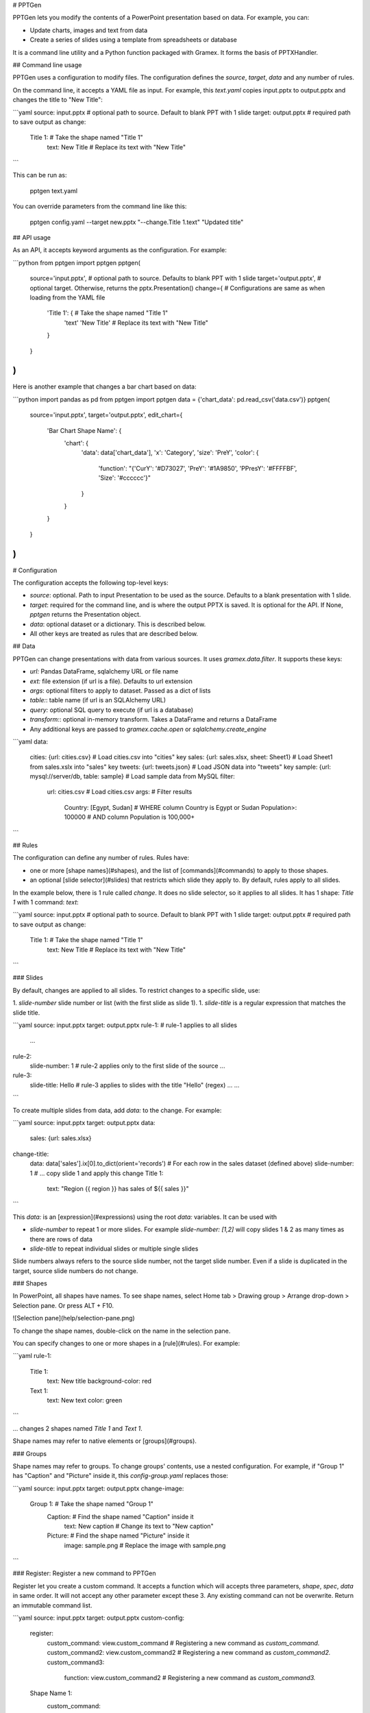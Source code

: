 # PPTGen

PPTGen lets you modify the contents of a PowerPoint presentation based on data.
For example, you can:

- Update charts, images and text from data
- Create a series of slides using a template from spreadsheets or database

It is a command line utility and a Python function packaged with Gramex.
It forms the basis of PPTXHandler.

## Command line usage

PPTGen uses a configuration to modify files. The configuration defines the
`source`, `target`, `data` and any number of rules.

On the command line, it accepts a YAML file as input. For example, this
`text.yaml` copies input.pptx to output.pptx and changes the title to "New Title":

```yaml
source: input.pptx        # optional path to source. Default to blank PPT with 1 slide
target: output.pptx       # required path to save output as
change:
  Title 1:                # Take the shape named "Title 1"
    text: New Title       # Replace its text with "New Title"
```

This can be run as:

    pptgen text.yaml

You can override parameters from the command line like this:

    pptgen config.yaml --target new.pptx "--change.Title 1.text" "Updated title"

## API usage

As an API, it accepts keyword arguments as the configuration. For example:

```python
from pptgen import pptgen
pptgen(
  source='input.pptx',      # optional path to source. Defaults to blank PPT with 1 slide
  target='output.pptx',     # optional target. Otherwise, returns the pptx.Presentation()
  change={                  # Configurations are same as when loading from the YAML file
    'Title 1': {            # Take the shape named "Title 1"
      'text' 'New Title'    # Replace its text with "New Title"
    }
  }
)
```

Here is another example that changes a bar chart based on data:

```python
import pandas as pd
from pptgen import pptgen
data = {'chart_data': pd.read_csv('data.csv')}
pptgen(
  source='input.pptx',
  target='output.pptx',
  edit_chart={
    'Bar Chart Shape Name': {
      'chart': {
        'data': data['chart_data'],
        'x': 'Category',
        'size': 'PreY',
        'color': {
          'function': "{'CurY': '#D73027', 'PreY': '#1A9850', 'PPresY': '#FFFFBF', 'Size': '#cccccc'}"
        }
      }
    }
  }
)
```

# Configuration

The configuration accepts the following top-level keys:

- `source`: optional. Path to input Presentation to be used as the source.
  Defaults to a blank presentation with 1 slide.
- `target`: required for the command line, and is where the output PPTX is saved.
  It is optional for the API. If None, `pptgen` returns the Presentation object.
- `data`: optional dataset or a dictionary. This is described below.
- All other keys are treated as rules that are described below.

## Data

PPTGen can change presentations with data from various sources. It uses
`gramex.data.filter`. It supports these keys:

- `url:` Pandas DataFrame, sqlalchemy URL or file name
- `ext:` file extension (if url is a file). Defaults to url extension
- `args`: optional filters to apply to dataset. Passed as a dict of lists
- `table:`: table name (if url is an SQLAlchemy URL)
- `query:` optional SQL query to execute (if url is a database)
- `transform:`: optional in-memory transform. Takes a DataFrame and returns a DataFrame
- Any additional keys are passed to `gramex.cache.open` or `sqlalchemy.create_engine`

```yaml
data:
  cities: {url: cities.csv}                         # Load cities.csv into "cities" key
  sales: {url: sales.xlsx, sheet: Sheet1}           # Load Sheet1 from sales.xslx into "sales" key
  tweets: {url: tweets.json}                        # Load JSON data into "tweets" key
  sample: {url: mysql://server/db, table: sample}   # Load sample data from MySQL
  filter:
    url: cities.csv                                 # Load cities.csv
    args:                                           # Filter results
      Country: [Egypt, Sudan]                       # WHERE column Country is Egypt or Sudan
      Population>: 100000                           # AND column Population is 100,000+
```

## Rules

The configuration can define any number of rules. Rules have:

- one or more [shape names](#shapes), and the list of [commands](#commands) to
  apply to those shapes.
- an optional [slide selector](#slides) that restricts which slide they apply to.
  By default, rules apply to all slides.

In the example below, there is 1 rule called `change`. It does no slide selector,
so it applies to all slides. It has 1 shape: `Title 1` with 1 command: `text`:

```yaml
source: input.pptx        # optional path to source. Default to blank PPT with 1 slide
target: output.pptx       # required path to save output as
change:
  Title 1:                # Take the shape named "Title 1"
    text: New Title       # Replace its text with "New Title"
```

### Slides

By default, changes are applied to all slides. To restrict changes to a specific
slide, use:

1. `slide-number` slide number or list (with the first slide as slide 1).
1. `slide-title` is a regular expression that matches the slide title.

```yaml
source: input.pptx
target: output.pptx
rule-1:                 # rule-1 applies to all slides
  ...
rule-2:
  slide-number: 1       # rule-2 applies only to the first slide of the source
  ...
rule-3:
  slide-title: Hello    # rule-3 applies to slides with the title "Hello" (regex)
  ...
  ...
```

To create multiple slides from data, add `data:` to the change. For example:

```yaml
source: input.pptx
target: output.pptx
data:
  sales: {url: sales.xlsx}
change-title:
  data: data['sales'].ix[0].to_dict(orient='records') # For each row in the sales dataset (defined above)
  slide-number: 1         # ... copy slide 1 and apply this change
  Title 1:
    text: "Region {{ region }} has sales of ${{ sales }}"
```

This `data:` is an [expression](#expressions) using the root `data:` variables.
It can be used with

- `slide-number` to repeat 1 or more slides. For example `slide-number: [1,2]`
  will copy slides 1 & 2 as many times as there are rows of data
- `slide-title` to repeat individual slides or multiple single slides

Slide numbers always refers to the source slide number, not the target slide
number. Even if a slide is duplicated in the target, source slide numbers do not
change.

### Shapes

In PowerPoint, all shapes have names. To see shape names, select Home tab >
Drawing group > Arrange drop-down > Selection pane. Or press ALT + F10.

![Selection pane](help/selection-pane.png)

To change the shape names, double-click on the name in the selection pane.

You can specify changes to one or more shapes in a [rule](#rules). For example:

```yaml
rule-1:
  Title 1:
    text: New title
    background-color: red
  Text 1:
    text: New text
    color: green
```

... changes 2 shapes named `Title 1` and `Text 1`.

Shape names may refer to native elements or [groups](#groups).

### Groups

Shape names may refer to groups. To change groups' contents, use a nested
configuration. For example, if "Group 1" has "Caption" and "Picture" inside it,
this `config-group.yaml` replaces those:

```yaml
source: input.pptx
target: output.pptx
change-image:
  Group 1:                        # Take the shape named "Group 1"
    Caption:                      # Find the shape named "Caption" inside it
      text: New caption           #   Change its text to "New caption"
    Picture:                      # Find the shape named "Picture" inside it
      image: sample.png           #   Replace the image with sample.png
```

### Register: Register a new command to PPTGen

Register let you create a custom command. It accepts a function which will accepts three parameters, `shape`, `spec`, `data` in same order. It will not accept any other parameter except these 3. Any existing command can not be overwrite. Return an immutable command list.

```yaml
source: input.pptx
target: output.pptx
custom-config:
  register:
    custom_command: view.custom_command    # Registering a new command as `custom_command.`
    custom_command2: view.custom_command2  # Registering a new command as `custom_command2.`
    custom_command3:
      function: view.custom_command2       # Registering a new command as `custom_command3.`

  Shape Name 1:
    custom_command:
      ....    Configuration
  Shape Name 2:
    custom_command2:
      ....    Configuration
  Shape Name 3:
    custom_command3:
      ....    Configuration

```

## Commands

Shapes can be changed using 1 or more commands. These commands can change the
shape's style and content, or add new content (like charts).

### CSS

The following CSS-like commands change the shape's display attributes:

- `data`: Loads data
- `style`: Accepts css like properties

    - `opacity`: sets the shape's opacity level as a decimal from 0 - 1
    - `color`: sets the text / foreground color as CSS colors
    - `fill`: sets the shape's background color as CSS colors
    - `stroke`: sets the shape outline color as CSS colors
    - `width`: sets the shape width in points
    - `height`: sets the shape height in points
    - `left`: sets the shape X position in points
    - `top`: sets the shape Y position in points
    - `font-size`: sets the font size in points
    - `font-family`: sets the font family as a font name

Example:
```yaml
  Rectangle 1:            # Take the shape named "Rectangle 1"
    css:
      data: data['sales']
      style:
        opacity: 0.5
        color: '#ff0000'
        fill: '#ffff00'
        stroke: '#ffff00'
        width:  100
        height: 150
        left: 30
        top: 50
        font-size: 14
        font-family: Georgia
```
CSS colors can be specified in the same way they can in CSS.
1 point is 1/72 inches. All `style` elements and `data` will accept python expression or python function.

Values support [expressions](#expressions).

### Text

To change the title on the input slide to "New title", use this configuration:

```yaml
  Title 1:                # Take the shape named "Title 1"
    text: New Title       # Replace its text with "New Title"
```

`text:` values support [templates](#templates).

### Replace

To *substitute* text instead of [replacing the full text](#text), use:

```yaml
  Title 1:                        # Take the shape named "Title 1"
    replace:                      # Replace these keywords
      "Old": "New"                #   Old -> New
      "Title": "Heading"          #   Title -> Heading
```

Replacement only works for words that have the same formatting. For example, in
some_where_, "where" is underlined. You cannot replace "somewhere". But you can
replace "some" and "where" independently.

`replace:` values support [templates](#templates).

### Image

To change the picture on an image, use:

```yaml
  Picture 1:                      # Take the shape named "Picture 1"
    image: sample.png             # Replace the image with sample.png
```

`image:` values support [template](#templates), and can be a URL or file path.

### Table

Modifies existing tables. It accepts these keys:

- `data:` optional data [expression](#expressions) to render as the table. The
  table expands on shrinks to accommodate the rows and columns in the data.
- `style:` optional common css for all columns. E.g.- color, fill, font-size etc. These properties can be ovewrite inside a column. If not then property will be common for all columns.
    - `bold`: True or False, if True text will be show in bold.
    - `fill`: Color of the cells.
    - `color`: Text color.
    - `italic`: To set text's itallic style.
    - `underline`: To set text's underline style.
    - `font-size`: Font size of text.
    - `font-family`: Text's font family.
    - `gradient:` optional gradient name (binary, Blues, BuGn, BuPu, gist_yarg, GnBu, Greens, Greys, Oranges, OrRd, PuBu, PuBuGn, PuRd, Purples, RdPu, Reds, YlGn, YlGnBu, YlOrBr, YlOrRd, BrBG, bwr, coolwarm, PiYG, PRGn, PuOr, RdBu, RdGy, RdYlBu, RdYlGn, seismic).
    - `min:` optional minimum. Defaults to the column's min value
    - `max:` optional maximum. Defaults to the column's max value
- `columns:` A dictionary config for the columns. Inside this style properties can be defined and can overwrite common styles from `style` section. Only defined columns inside `columns` section will get populated inside table.

```yaml
columns:
  Category: {}                  # Not overwriting common css styles but Category column will be shown in table
  Sales:                        # Defining style for Sales column
    gradient: Greens
    font-size: 14
  Profit:                       # Defining style for Profit column
    font-family: Georgia
```

```yaml
source: table-input.pptx
target: table-output.pptx
data:
  table_data: {ext: csv, url: table-data.csv}

new-edit-table:
  Table:
    table:
      data: data['table_data']
      style:                    # Common CSS for all the cells
        font-size: 18
        text-align: center
        italic: True
        underline: True
      columns:
        Sales:                  # Common CSS will get over-write for Sales column
          gradient: Reds
        GrossProfit:            # Common CSS will get over-write for GrossProfit column
          font-size: 30
          bold: False
          underline: False
          italic: False
          color: '#ff00ff'
```

### Replicate

To create multiple shapes using data, use `replicate:` and `data:`. For example:

```yaml
data:
  sales: {xlsx: sales.xlsx}
multiple-objects:               # Rule
  # Slide 1, 2 will get replicated for all Categories (that is unique groups from groupby below), if slide-number is defined else all slides will get replicated.
  slide-number: [1, 2]          # This rule will get apply only on these slides.
  data: data['sales'].groupby('Category')
  replicate: True               # Entire rule will replicate for defined slides, if slide-number is defined else all slides will get replicated.
  Picture 1:                    # Take the Picture 1 shape
    margin: 10                  # With a padding of 10 units
    image: "{{ region }}.png"   # Change the picture using this template
```

### Stack

Replicate a shape multiple times based on data vertically or horizontally. For example:

```yaml
data:
  sales: {xlsx: sales.xlsx}
multiple-objects:               # Rule
  Text 1:                    # Take the Picture 1 shape
    data: data['sales'].to_dict(orient='records')
    stack: horizontal           # Lay the images out horizontally to the right
    margin: 10                  # With a padding of 10 units
    text: "{{ Category }}"      # Change the text using this template
```


This `data:` is an [expression](#expressions) using the root `data:` variables.
For each row in `data`, the shape is duplicated and laid out based on `replicate:`.

`stack:` supports these layouts:

- `horizontal` copies the element right with an optional `margin` (default: 0)
- `vertical` copies the element below with an optional `margin` (default: 0)

### Templates

For commands that support templates, values inside `{{ ... }}` are evaluated as
Python expressions in the context of `data`.

For example:

```yaml
data:
  tweets: tweets.json
change:
  Title 1:
    text: `Tweet from @{{ tweets[0]['user']['screen_name'] }}`
```

... will replace the contents inside `{{ ... }}` with the value of
`tweets[0]['user']['screen_name']` evaluated in Python. The variable `tweets` is
the result of loading `tweets.json`.

### Expressions

For commands that support expressions, values are evaluated as Python expressions
in the context of data. For example:

```yaml
data:
  tweets: tweets.json
change:
  slide: 1
  data: sales.groupby('city')     # replicates slide 1 for every item in sales.groupby('city')
```

### Deprecated commands

- `rectangle`: use [CSS](#css) commands instead
- `oval`: use [CSS](#css) commands instead


## Native charts

To modify the data and attributes for an existing native chart, use `chart:`.
This supports the following chart types:

- Bar charts: Clustered Bar, Stacked Bar, 100% Stacked Bar
- Column charts: Clustered Column, Stacked Column, 100% Stacked Column
- Line charts: Line, Stacked Line, 100% Stacked Line, Line with Markers, Stacked Line with Markers, 100% Stacked Line with Markers
- Area charts: Area, Stacked Area, 100% Stacked Area (3D area not supported)
- Scatter charts: Scatter, Scatter with Straight Lines, Scatter with Smooth Lines, Scatter with Straight Lines and Markers, Scatter with Smooth Lines and Markers
- Bubble charts: Bubble, 3-D Bubble
- Radar charts: Radar, Radar with Markers, Filled Radar
- Donut charts: Doughnut, Doughnut Exploded
- Pie charts: Pie, Pie Exploded, Bar of Pie (3D pie not supported)

Here are examples that assume the following configuration:

```yaml
source: input.pptx          # This must already have the relevant chart
target: output.pptx
data:                       # This dictionary is available to all charts as "data"
  sales: {url: sales.csv}   # The examples assume a dataset called "sales"
```

Here are examples for various charts:

```yaml
edit-charts:                # Rule name
  Bar Chart Name:
    chart:
      data: data['sales'][['Category', 'Sales', 'Profit', 'Growth']]
      x: Category
      color:                # Define colors
        Sales: #D73027      # Specify color of sales line in 6-digit hex
        Profit: #1A9850     # Specify color of profit line
        Growth: #cccccc     # Specify color of profit line

  Column Chart Name:
    chart:
      data: data['sales'][['Category', 'Sales', 'Profit', 'Growth']]
      x: Category
      color:                # Define colors
        Sales: #D73027      # Specify color of sales line in 6-digit hex
        Profit: #1A9850     # Specify color of profit line
        Growth: #cccccc     # Specify color of profit line

  Line Chart Name:
    chart:
      data: data['sales'][['Category', 'Sales', 'Profit', 'Growth']]
      x: Category
      color:                # Define colors
        Sales: #D73027      # Specify color of sales line in 6-digit hex
        Profit: #1A9850     # Specify color of profit line
        Growth: #cccccc     # Specify color of profit line

  Area Chart Name:          # Name of the chart shape. Case sensitive
    chart:
      data: data['sales'][['Category', 'Sales', 'Profit', 'Growth']]  # Use sales data
      x: Category           # The x-axis is the Category column. Other columns are Y-axis values
      color:                # Define colors
        Sales: #D73027      # Specify color of sales line in 6-digit hex
        Profit: #1A9850     # Specify color of profit line
        Growth: #cccccc     # Specify color of profit line
      opacity: 0.50         # Constant opacity for all lines

  Scatter Chart Name:
    chart:
      data: data['sales'][['Category', 'Sales', 'Profit', 'Growth']]
      x: Category
      color:                # Define colors
        Sales: #D73027      # Specify color of sales line in 6-digit hex
        Profit: #1A9850     # Specify color of profit line
        Growth: #cccccc     # Specify color of profit line

  Bubble Chart Name:
    chart:
      data: data['sales'][['Category', 'Sales', 'Profit', 'Growth']]
      x: Category
      size: Growth          # Optional: Column name from data for the size of the bubbles, if not defined default size will be 1
      color:                # Define colors
        Sales: #D73027      # Specify color of sales line in 6-digit hex
        Profit: #1A9850     # Specify color of profit line
        Growth: #cccccc     # Specify color of profit line

  Radar Chart Name:
    chart:
      data: data['sales'][['Category', 'Sales', 'Profit', 'Growth']]
      x: Category
      color:                # Define colors
        Sales: #D73027      # Specify color of sales line in 6-digit hex
        Profit: #1A9850     # Specify color of profit line
        Growth: #cccccc     # Specify color of profit line

  Donut Chart Name:
    chart:
      data: data['sales'][['Category', 'Sales', 'Profit', 'Growth']]
      x: Category
      color:                # Define colors
        Sales: #D73027      # Specify color of sales line in 6-digit hex
        Profit: #1A9850     # Specify color of profit line
        Growth: #cccccc     # Specify color of profit line

  Pie Chart Name:
    chart:
      data: data['sales'][['Category', 'Sales', 'Profit', 'Growth']]
      x: Category
      color:                # Define colors
        Sales: #D73027      # Specify color of sales line in 6-digit hex
        Profit: #1A9850     # Specify color of profit line
        Growth: #cccccc     # Specify color of profit line
```

The following keys can also be specified as an [expression](#expressions) and python functions:
`data:`, `x:`, `color:`, `opacity:`, `size:`.

For example, this example sets the opacity of columns named "dummy" as 0.2, and
other columns as 1.0.

```yaml
    opacity:
      function: '{col: 0.2 if "dummy" in col else 1.0 for col in data.columns}'
```

## Custom charts

pptgen lets you create these custom charts:

- Bullet chart
- Calendarmap
- Heatgrid
- Sankey
- Treemap

To create these, add a rectangle shape (no other shape is allowed) in your slide.
When a custom chart is applied on that rectangle, it replaces the rectangle with
the chart.

### Bullet

- `data`: Actual value.
- `poor`: Poor value.
- `good`: Good value.
- `target`: Target value.
- `gradient`: Optional. Default `RdYlGn`.
- `text`: Optional, if present text will be shown as per format.
- `style`: Optional `dict`, accepts css properties `e.g:- font-color, fill, opacity etc.`

Example:

```yaml
draw-bullet:
  Bullet Rectangle:
    bullet:
      data: data['bullet_data']['data'].ix[0]
      poor: data['bullet_data']['poor'].ix[0]
      good: data['bullet_data']['good'].ix[0]
      target: data['bullet_data']['target'].ix[0]
      average: data['bullet_data']['average'].ix[0]
      orient: horizontal
      gradient: 'Oranges'
      text:
        function: "lambda v: '%.1f' % v"
      style:
        font-size: 10     # Common css for all items(data, target, poor, good and average)
        color: '#ff0000'
        data:             # Overwriting CSS for data
          font-size: 12
          fill: #ff00ff
        target:             # Overwriting CSS for target
          font-size: 12
          color: '#cccccc'
```

The following keys can also be specified as an [expression](#expressions) and python functions:
`data:`, `target:`, `poor:`, `good:`, `average:`, `gradient`, `text` along will all style properties such as under style section `font-size`, `opacity`, `fill`, `color` etc.

### Calendarmap

- `width`: Width and height of each cell(in pixel) in calendarmap.
- `weekstart`: Weekstart value `date`.
- `gradient`: Optional, default `RdYlGn`.
- `format`: Number format to be shown in top/left bar if `label_top/lebel_left` defined.
- `lo`: Min value for color scale `default min from data`.
- `hi`: High value for color scale `default max from data`.
- `label_top`: Top margin for the calendermap `default 0`.
- `label_left`: Left margin for the calendermap `default 0`.
- `style`: A `dict`, accepts `CSS` properties e.g-`color, fill, opacity, font-size, etc.`

Example:

```yaml
draw-calendar:
  Calendar Rectangle:
    calendarmap:
      data:
        function: data['calendar_data'].sort_values(by=['date_time']).set_index('date_time')['random_column']
      width: 40
      weekstart: 6
      label_top: 80
      label_left: 80
      startdate: data.index[0]
      style:
        color: '#000000'
```

The following keys can also be specified as an [expression](#expressions) and python functions:
`data:`, `startdate:`, `lo:`, `hi:`, `weekstart:` and subelements of `style` section.

### Heatgrid

- `data`: A DataFrame.
- `row`: Columns name from data which will be get treated as `row` in heatgrid.
- `column`: Columns name from data which will be get treated as `column` in heatgrid.
- `value`: Columns name from data to show for each cell heatgrid.
- `text`: Default `False` if defined text inside cell will be formated.
- `left-margin`: In percentage(0-1) of total width of shape. Left margin from the shape from where heatgrid will start populating.
- `cell-width`: Width of each cell. Default based on columns width of shape will defined.
- `cell-height`: Height of each cell. Default based on number of rows height of shape will defined.
- `na-text`: Treat `NA` values text representation.
- `na-color`: Cell color for `NA` values.
- `style`: optional `dict`, to apply css properties.

Example:

```yaml
draw-heatgrid:
  Heatgrid Rectangle:
    heatgrid:
      data: data['heatgrid_data']
      row: name
      column: hour
      value: value
      text: True
      left-margin: 0.20
      cell-width: 30
      cell-height: 30
      na-text: NA
      na-color: '#cccccc'
      style:
        gradient: RdYlGn
        color: '#ff0000'
        font-size: 14
        margin: 10
        text-align: center
```

The following keys can also be specified as an [expression](#expressions) and python functions:
`data:`, `row:`, `column:`, `value:` and subelements of `style` section.


### Sankey

- `data`: A DataFrame.
- `sort`: `True` or `False` if true data will get sorted while drawing sankey.
- `text`: Function to show text in sankey.
- `order`: Groups order.
- `color`: Color function based on which
- `groups`: Group column names from data.

Example:

```yaml
draw-sankey:
  Sankey Rectangle:
    sankey:
      data: data['sankey_data']
      sort: True
      text:
        function: "lambda g: g.sum().apply(lambda v: 'Node %s' % (v.name,), axis=1)"
      order:
        function: "lambda g: -g['D'].sum() / g['E'].sum()"
      color:
        function: "lambda g: _color.gradient(g['D'].sum() / g['E'].sum() * 2 - 1, _color.RdYlGn)"
      groups: ['A', 'B', 'C']
      stroke: '#ffffff'
```

The following keys can also be specified as an [expression](#expressions) and python functions:
`data:`, `size:`, `order:`, `text:`, `color`.

### Treemap

- `data`: A DataFrame.
- `keys`: Group column names as `list`.
- `values`: Aggregate function to apply on each group.
- `size`: Treemap's box size function.
- `sort`: Function to sort treemap's rectangles based on `sort` function.
- `color`: A DataFrame.
- `text`: Function to show text in treemap.

Example:

```yaml
draw-treemap:
  Treemap Rectangle:
    treemap:
      data: data['treemap_data']
      keys: ['A', 'B']
      values: "{'C': 'sum', 'D': 'sum'}"
      size:
        function: "lambda v: v['C']"
      sort:
        function: "lambda v: v.sort_values(by=['C'], ascending=False)"
      color:
        function: "lambda v: _color.gradient(v['C'] / v['D'] - 1, _color.RdYlGn)"
      text:
        function: "lambda v: 'Num %d' % v['index']"
```

The following keys can also be specified as an [expression](#expressions) and python functions:
`data:`, `size:`, `keys:`, `values:`, `sort`, `color`, `text`.

# Development

To set up the development environment, clone this repo. Then run:

    pip uninstall pptgen
    pip install -e .

Create a branch for local development using `git checkout -b <branch>`.
Test your changes by running `make clean tests`.
Commit your branch and send a merge request.

## Release

When releasing a new version of pptgen:

1. Check [build errors](http://code.gramener.com/sanjay.yadav/pptgen/pipelines).
2. Run `make clean tests` on Python 2.7 and on 3.x
3. Update version number in `pptgen/release.json`
4. Push `dev` branch to the server. Ensure that there are no build errors.
5. Merge with master, create an annotated tag and push the code:

    git checkout master
    git merge dev
    git tag -a v1.x.x           # Annotate with a one-line summary of features
    git push --follow-tags
    git checkout dev            # Switch back to dev

6. Release to PyPi

    python setup.py sdist bdist_wheel --universal
    twine upload dist/*


